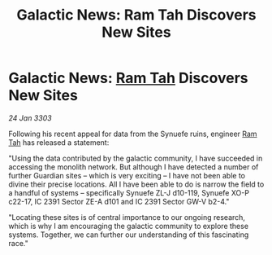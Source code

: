 :PROPERTIES:
:ID:       3be1043a-73e9-447d-ac10-1501447d6ddc
:END:
#+title: Galactic News: Ram Tah Discovers New Sites
#+filetags: :3303:galnet:

* Galactic News: [[id:4551539e-a6b2-4c45-8923-40fb603202b7][Ram Tah]] Discovers New Sites

/24 Jan 3303/

Following his recent appeal for data from the Synuefe ruins, engineer [[id:4551539e-a6b2-4c45-8923-40fb603202b7][Ram Tah]] has released a statement: 

"Using the data contributed by the galactic community, I have succeeded in accessing the monolith network. But although I have detected a number of further Guardian sites – which is very exciting – I have not been able to divine their precise locations. All I have been able to do is narrow the field to a handful of systems – specifically Synuefe ZL-J d10-119, Synuefe XO-P c22-17, IC 2391 Sector ZE-A d101 and IC 2391 Sector GW-V b2-4." 

"Locating these sites is of central importance to our ongoing research, which is why I am encouraging the galactic community to explore these systems. Together, we can further our understanding of this fascinating race."
